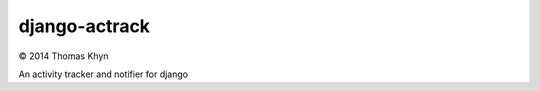 django-actrack
===============

|copyright| 2014 Thomas Khyn

An activity tracker and notifier for django


.. |copyright| unicode:: 0xA9
